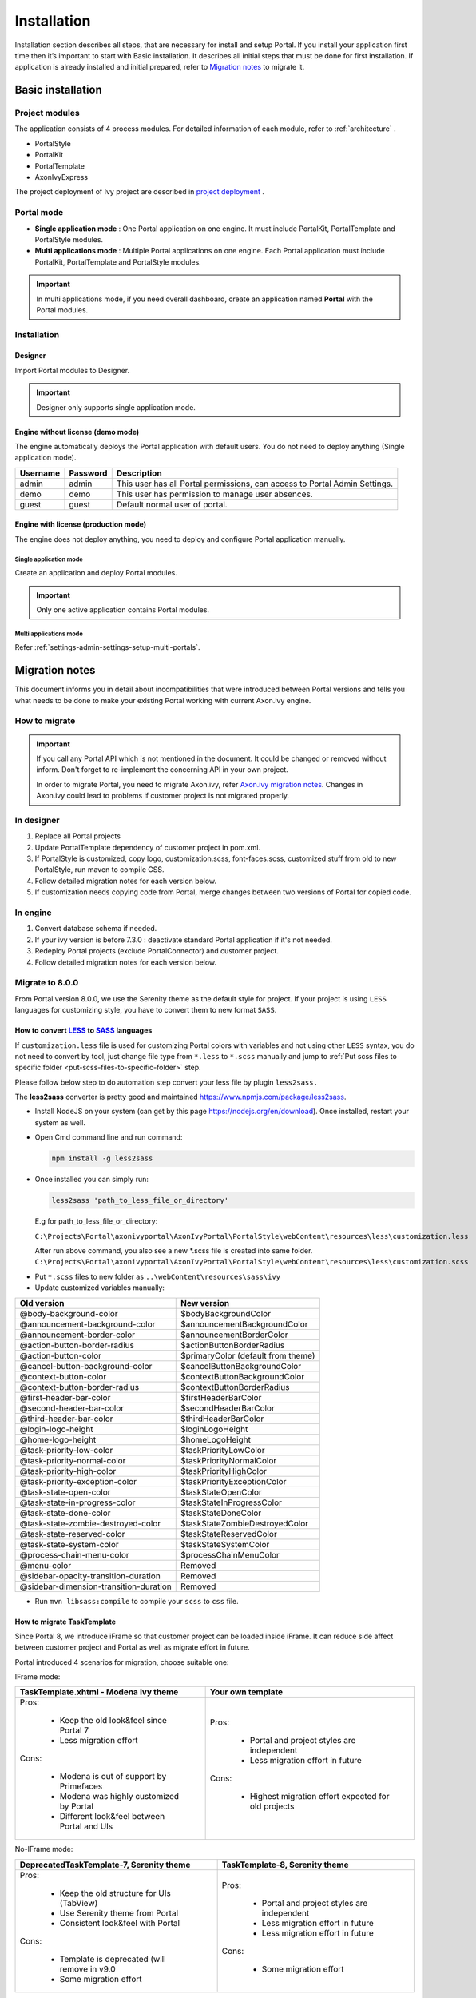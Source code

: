 .. _installation:

Installation
************

Installation section describes all steps, that are necessary for install and setup Portal.
If you install your application first time then it’s important to start with Basic installation. It describes all initial steps that must be done for first installation.
If application is already installed and initial prepared, refer
to `Migration notes`_ to migrate it.

Basic installation
==================

Project modules
---------------

The application consists of 4 process modules. For detailed information
of each module, refer to :ref:`architecture` .

-  PortalStyle

-  PortalKit

-  PortalTemplate

-  AxonIvyExpress

The project deployment of Ivy project are described in `project
deployment <http://developer.axonivy.com/doc/latest/EngineGuideHtml/administration.html#administration-deployment>`__
.

.. _installation-basic-portal-mode:

Portal mode
-----------

-  **Single application mode**  : One Portal application on one engine. It must include PortalKit,
   PortalTemplate and PortalStyle modules.

-  **Multi applications mode** : Multiple Portal applications on one engine.
   Each Portal application must include PortalKit, PortalTemplate and PortalStyle modules.

.. important::
   In multi applications mode, if you need overall dashboard, create
   an application named **Portal** with the Portal modules.

Installation
------------

Designer
^^^^^^^^

Import Portal modules to Designer.

.. important:: Designer only supports single application mode.


Engine without license (demo mode)
^^^^^^^^^^^^^^^^^^^^^^^^^^^^^^^^^^

The engine automatically deploys the Portal application with default users. You do
not need to deploy anything (Single application mode).

.. table:: 

   +-----------------------+-----------------------+-----------------------+
   | Username              | Password              | Description           |
   +=======================+=======================+=======================+
   | admin                 | admin                 | This user has all     |
   |                       |                       | Portal permissions,   |
   |                       |                       | can access to Portal  |
   |                       |                       | Admin Settings.       |
   +-----------------------+-----------------------+-----------------------+
   | demo                  | demo                  | This user has         |
   |                       |                       | permission to manage  |
   |                       |                       | user absences.        |
   +-----------------------+-----------------------+-----------------------+
   | guest                 | guest                 | Default normal user   |
   |                       |                       | of portal.            |
   +-----------------------+-----------------------+-----------------------+


Engine with license (production mode)
^^^^^^^^^^^^^^^^^^^^^^^^^^^^^^^^^^^^^

The engine does not deploy anything, you need to deploy and configure Portal application 
manually.

Single application mode
"""""""""""""""""""""""

Create an application and deploy Portal modules.

.. important::

   Only one active application contains Portal modules.

Multi applications mode
"""""""""""""""""""""""

Refer :ref:`settings-admin-settings-setup-multi-portals`.

.. _installation-migration-notes:

Migration notes
===============

This document informs you in detail about incompatibilities that were
introduced between Portal versions and tells you what needs to be done
to make your existing Portal working with current Axon.ivy engine.

How to migrate
--------------
   
.. important:: 
   If you call any Portal API which is not mentioned in the document. It could be changed or removed without inform. Don't forget
   to re-implement the concerning API in your own project.

   In order to migrate Portal, you need to migrate Axon.ivy, refer
   `Axon.ivy migration
   notes <https://developer.axonivy.com/doc/latest/MigrationNotes.html>`__.
   Changes in Axon.ivy could lead to problems if customer project is not
   migrated properly.

In designer
-----------

1. Replace all Portal projects
2. Update PortalTemplate dependency of customer project in pom.xml.
3. If PortalStyle is customized, copy logo, customization.scss,
   font-faces.scss, customized stuff from old to new PortalStyle, run
   maven to compile CSS.
4. Follow detailed migration notes for each version below.
5. If customization needs copying code from Portal, merge changes
   between two versions of Portal for copied code.

..

In engine
---------

1. Convert database schema if needed.
2. If your ivy version is before 7.3.0 : deactivate standard Portal
   application if it's not needed.
3. Redeploy Portal projects (exclude PortalConnector) and customer
   project.
4. Follow detailed migration notes for each version below.

.. _installation-migration-notes-8-0-0:

Migrate to 8.0.0
----------------


From Portal version 8.0.0, we use the Serenity theme as the default
style for project. If your project is using ``LESS`` languages for
customizing style, you have to convert them to new format ``SASS``. 

How to convert `LESS <http://lesscss.org>`__ to `SASS <https://sass-lang.com/>`__ languages
^^^^^^^^^^^^^^^^^^^^^^^^^^^^^^^^^^^^^^^^^^^^^^^^^^^^^^^^^^^^^^^^^^^^^^^^^^^^^^^^^^^^^^^^^^^
If ``customization.less`` file is used for customizing Portal colors with variables and not 
using other ``LESS`` syntax, you do not need to convert by tool, just change file type from ``*.less``
to ``*.scss`` manually and jump to :ref:`Put scss files to specific folder <put-scss-files-to-specific-folder>` step.

Please follow below step to do automation step convert your less file by
plugin ``less2sass.``

The **less2sass** converter is pretty good and maintained
https://www.npmjs.com/package/less2sass.

-  Install
   NodeJS on your system (can get by this page  https://nodejs.org/en/download). Once installed, restart your
   system as well.
-  Open Cmd command line and run command:

   .. code-block:: bash

      npm install -g less2sass

-  Once installed you can simply run:

   .. code-block:: bash
   
      less2sass 'path_to_less_file_or_directory'

   E.g for path_to_less_file_or_directory:

   ``C:\Projects\Portal\axonivyportal\AxonIvyPortal\PortalStyle\webContent\resources\less\customization.less``

   |less-2-sass|

   After run above command, you also see a new
   \*.scss file is created into same folder.
   ``C:\Projects\Portal\axonivyportal\AxonIvyPortal\PortalStyle\webContent\resources\less\customization.scss``

.. _put-scss-files-to-specific-folder:

-   Put ``*.scss`` files to new folder as ``..\webContent\resources\sass\ivy``
-  Update customized variables manually:

.. table:: 

   +-----------------------------------------+-----------------------------------------+
   | Old version                             | New version                             |
   +=========================================+=========================================+
   | @body-background-color                  | $bodyBackgroundColor                    |
   +-----------------------------------------+-----------------------------------------+
   | @announcement-background-color          | $announcementBackgroundColor            |
   +-----------------------------------------+-----------------------------------------+
   | @announcement-border-color              | $announcementBorderColor                |
   +-----------------------------------------+-----------------------------------------+
   | @action-button-border-radius            | $actionButtonBorderRadius               |
   +-----------------------------------------+-----------------------------------------+
   | @action-button-color                    | $primaryColor (default from theme)      |
   +-----------------------------------------+-----------------------------------------+
   | @cancel-button-background-color         | $cancelButtonBackgroundColor            |
   +-----------------------------------------+-----------------------------------------+
   | @context-button-color                   | $contextButtonBackgroundColor           |
   +-----------------------------------------+-----------------------------------------+
   | @context-button-border-radius           | $contextButtonBorderRadius              |
   +-----------------------------------------+-----------------------------------------+
   | @first-header-bar-color                 | $firstHeaderBarColor                    |
   +-----------------------------------------+-----------------------------------------+
   | @second-header-bar-color                | $secondHeaderBarColor                   |
   +-----------------------------------------+-----------------------------------------+
   | @third-header-bar-color                 | $thirdHeaderBarColor                    |
   +-----------------------------------------+-----------------------------------------+
   | @login-logo-height                      | $loginLogoHeight                        |
   +-----------------------------------------+-----------------------------------------+
   | @home-logo-height                       | $homeLogoHeight                         |
   +-----------------------------------------+-----------------------------------------+
   | @task-priority-low-color                | $taskPriorityLowColor                   |
   +-----------------------------------------+-----------------------------------------+
   | @task-priority-normal-color             | $taskPriorityNormalColor                |
   +-----------------------------------------+-----------------------------------------+
   | @task-priority-high-color               | $taskPriorityHighColor                  |
   +-----------------------------------------+-----------------------------------------+
   | @task-priority-exception-color          | $taskPriorityExceptionColor             |
   +-----------------------------------------+-----------------------------------------+
   | @task-state-open-color                  | $taskStateOpenColor                     |
   +-----------------------------------------+-----------------------------------------+
   | @task-state-in-progress-color           | $taskStateInProgressColor               |
   +-----------------------------------------+-----------------------------------------+
   | @task-state-done-color                  | $taskStateDoneColor                     |
   +-----------------------------------------+-----------------------------------------+
   | @task-state-zombie-destroyed-color      | $taskStateZombieDestroyedColor          |
   +-----------------------------------------+-----------------------------------------+
   | @task-state-reserved-color              | $taskStateReservedColor                 |
   +-----------------------------------------+-----------------------------------------+
   | @task-state-system-color                | $taskStateSystemColor                   |
   +-----------------------------------------+-----------------------------------------+
   | @process-chain-menu-color               | $processChainMenuColor                  |
   +-----------------------------------------+-----------------------------------------+
   | @menu-color                             | Removed                                 |
   +-----------------------------------------+-----------------------------------------+
   | @sidebar-opacity-transition-duration    | Removed                                 |
   +-----------------------------------------+-----------------------------------------+
   | @sidebar-dimension-transition-duration  | Removed                                 |
   +-----------------------------------------+-----------------------------------------+

..

-  Run ``mvn libsass:compile`` to compile your ``scss`` to ``css`` file.

.. _installation-migration-notes-8-0-0-task-template:



How to migrate TaskTemplate
^^^^^^^^^^^^^^^^^^^^^^^^^^^

Since Portal 8, we introduce iFrame so that customer project can be loaded inside iFrame. It can reduce side affect between customer project and Portal as well as migrate effort in future.

Portal introduced 4 scenarios for migration, choose suitable one:

IFrame mode: 

+----------------------------------------------+------------------------------------------------------+
| TaskTemplate.xhtml - Modena ivy theme        | Your own template                                    |
+==============================================+======================================================+
| Pros:                                        | Pros:                                                |
|                                              |                                                      |
|  - Keep the old look&feel since Portal 7     |  - Portal and project styles are independent         |
|  - Less migration effort                     |  - Less migration effort in future                   |
|                                              |                                                      |
| Cons:                                        | Cons:                                                |
|                                              |                                                      |
|  - Modena is out of support by Primefaces    |  - Highest migration effort expected for old projects|
|  - Modena was highly customized by Portal    |                                                      |
|  - Different look&feel between Portal and UIs|                                                      |
+----------------------------------------------+------------------------------------------------------+

No-IFrame mode:

+------------------------------------------------+-------------------------------------------------------+
| DeprecatedTaskTemplate-7, Serenity theme       | TaskTemplate-8, Serenity theme                        |
+================================================+=======================================================+
| Pros:                                          | Pros:                                                 |
|                                                |                                                       |
|  - Keep the old structure for UIs (TabView)    |  - Portal and project styles are independent          |
|  - Use Serenity theme from Portal              |  - Less migration effort in future                    |
|  - Consistent look&feel with Portal            |  - Less migration effort in future                    |
|                                                |                                                       |
| Cons:                                          | Cons:                                                 |
|                                                |                                                       |
|  - Template is deprecated (will remove in v9.0 |  - Some migration effort                              |
|  - Some migration effort                       |                                                       |
+------------------------------------------------+-------------------------------------------------------+

- ``TaskTemplate.xhtml``, if you keep using TaskTemplate, your task must be loaded inside iFrame and Modena theme is included. For more details, refer to :ref:`Task template <components-layout-templates-task-template>`.

- ``DeprecatedTaskTemplate-7.xhtml``, change your template to DeprecatedTaskTemplate-7, it will keep your old template UI (including tab view) with Serenity theme. For more details, refer to :ref:`Deprecated task template 7 <components-layout-templates-deprecated-task-template-7>`.

- ``TaskTemplate-8.xhtml``, change your template to TaskTemplate-8, it will include Serenity theme and no tab view predefined. For more details, refer to :ref:`Task template 8 <components-layout-templates-task-template-8>`.

If your project has tag ``<ui:insert name="content">``, rename ``content`` to something else. This specific name may cause error since text ``content`` is already used in Portal template.

.. _installation-migration-notes-8-0-0-basic-template:

How to migrate BasicTemplate
^^^^^^^^^^^^^^^^^^^^^^^^^^^^

There are some changes in BasicTemplate. In the past, if you overwritten BasicTemplate ``footer`` section and copied responsive js in old BasicTemplate,
please copy the latest js in ``footer`` section of BasicTemplate.

.. _installation-migration-notes-8-0-0-task-body:

How to migrate TaskBody to  :ref:`customization-task-item-details` component
^^^^^^^^^^^^^^^^^^^^^^^^^^^^^^^^^^^^^^^^^^^^^^^^^^^^^^^^^^^^^^^^^^^^^^^^^^^^

On Portal version 8.0.0, we removed ``taskBody`` in TaskWidget. Instead
of that, we will use TaskItemDetails component to show task information
with more details and responsiveness.

If you have customized ``taskBody`` of TaskWidget, we need to migrate
the code of ``taskBody`` to new component as ``TaskItemDetails``

Please follow the steps to migrate

-  You can take a look at ``PortalTaskDetails.xhtml`` to see how to use
   and customize ``TaskItemDetails``.

   There are 2 sections we need to take a look:

   -  On the ``taskItemDetailCustomPanelTop`` section.

      This section will be shown on the top ``TaskItemDetails``
      component. You can change the width of this panel as your
      requirement, we recommend to use ``ui-g-*`` class of ``Primeface``
      to define the width for the box and make it flexible.

   -  On the ``taskItemDetailCustomPanelBottom`` section.

      This section will be shown on the bottom of the ``TaskItemDetails``
      component. You can change the width of this panel as your requirement,
      we recommend to use ``ui-g-*`` class of ``Primeface`` to define  
      the width for the box and make it flexible.

   -  After deciding where we will push the custom code to ``TaskItemDetails``.

      Move your customized code for Custom box section from old
      ``taskBody`` under these sections.

      Finally, your customization will be shown in the ``TaskItemDetails``.

   -  For example:

      Old taskBody

      .. code-block:: html

         <ui:define name="taskBody">
         <!-- Reuse some components -->
            <ic:ch.ivy.addon.portalkit.component.TaskItemDescription id="task-description" task="#{task}"
               descriptionComponentToUpdate="#{p:component('task-description')}" />
            <ic:ch.ivy.addon.portalkit.component.TaskItemGeneralInfo id="task-general-info" task="#{task}"
               priorityComponentToUpdate="#{p:component('task-priority')}"
               componentToUpdate="#{p:component('task-details-notes')}" />
            <ic:ch.ivy.addon.portalkit.component.TaskItemNotes id="task-notes" task="#{task}" />
         
         <!-- Add new panel -->
            <div class="task-details-item custom-task-details-panel">
               <p>Custom panel</p>
            </div>
         </ui:define>
      ..

      TaskItemDetail content

      .. code-block:: html

         <!-- In this HTML dialog, we override task list header, task header, task filter, and task body -->
            <!-- To show/hidden any sections of Task detail, you can turn true/false for below parameters -->
            <!-- To show the Header component inside Task details body. By default it's true -->
            <ui:param name="showItemDetailsHeader" value="true" />
            <!-- To show the Notes component inside Task details body. By default it's true -->
            <ui:param name="showItemDetailsNotes" value="true" />
            <!-- To show the Documents component inside Task details body. By default, it's true -->
            <ui:param name="showItemDetailDocuments" value="true" />
            
            <!--!!!!!!!!!!!!!!!!!!!!!!!!!!!!!!!!!!!!!!!!!!!!!!!!!!!!!!!!!!!!!!!!!!!!!!!!!!!!!!!!!!!!!!!!!!!!!!!!!!!!!!!!!!!!!!!!!!!!!!!!!!!!!!! 
            !!!!!!!!!!! TO ADD YOUR CUSTOMIZATION CODE ON THE TASK DETAILS PAGE, WE PROVIDE 2 SECTIONS AS BELOW HELP YOU CAN DO IT !!!!!!!!!!!!
            !!!!!!!!!!!!!!!!!!!!!!!!!!!!!!!!!!!!!!!!!!!!!!!!!!!!!!!!!!!!!!!!!!!!!!!!!!!!!!!!!!!!!!!!!!!!!!!!!!!!!!!!!!!!!!!!!!!!!!!!!!!!!!!!-->
            <!-- Add a content as a Custom panel for Task Detail on top section -->

               <!-- Add a content as Custom panel for Task Detail on top -->
            <ui:define name="taskItemDetailCustomPanelTop">
               <h:panelGroup styleClass="ui-g-12 ui-sm-12 custom-task-panel">
               <div class="card card-w-title ">
                  <div class="task-detail-section-title u-truncate-text">
                     <h:outputText value="This is custom panel on top section" />
                  </div>
                  <div class="Separator" />

                  <div class="custom-task-details-panel-top">
                     <h1>This is custom content on top</h1>
                     <p>Custom height to auto</p>
                     <p>Custom font size to 1.6rem</p>
                  </div>
               </div>
               </h:panelGroup>
            </ui:define>

               <!-- Add content as Custom panel for Task Detail on bottom-->
            <ui:define name="taskItemDetailCustomPanelBottom">
               <h:panelGroup styleClass="ui-g-12 ui-sm-12 custom-task-panel">
               <div class="card card-w-title #{cc.attrs.customPanelStyleClass}">
                  <div class="task-detail-section-title u-truncate-text">
                     <h:outputText value="This is custom panel bottom section" />
                  </div>
                  <div class="Separator" />

                  <div class="custom-task-details-panel">
                     <h1>This is custom content bottom</h1>
                     <p>Custom height to auto</p>
                     <p>Custom font size to 1.6rem</p>
                  </div>
               </div>
               </h:panelGroup>
            </ui:define>
      ..

-  In case we need to hide Notes, Documents, we can refer to
   :ref:`Show/hide component on Task Item Details
   <customization-task-item-details-how-to-overide-ui-show-hidden-ui>` 

-  Additionally, if we want to customize more ``TaskItemDetails``
   components, please refer to :ref:`TaskItemDetails component <customization-task-item-details-how-to-overide-ui>` 

.. _installation-migration-notes-8-0-0-case-body:

How to migrate CaseBody to :ref:`customization-case-item-details`  component
^^^^^^^^^^^^^^^^^^^^^^^^^^^^^^^^^^^^^^^^^^^^^^^^^^^^^^^^^^^^^^^^^^^^^^^^^^^^

On Portal version 8.0.0, we removed ``caseBody`` in CaseWidget. Instead
of that, we are using CaseItemDetails component for showing case
information with more details and responsiveness.

If you have customized ``caseBody`` of CaseWidget, we need to migrate
the code of ``caseBody`` to new component as ``CaseItemDetails``

Please follow below check list to migrate

-  You can take a look at ``PortalCaseDetails.xhtml`` to see how to use
   and customize ``CaseItemDetails``.

   There are 3 sections we need to take a look:

   -  On the ``caseItemDetailCustomTop`` section.

      This section will be shown on the top of the ``CaseItemDetails``
      component. You can define the width of this panel as you like, we recommend to use ``ui-g-*`` class of ``Primeface``
      to define size the width of the box and make it flexible.

   -  On the ``caseItemDetailCustomMiddle`` section.

      This section will be shown on the middle of the
      ``CaseItemDetails`` component. You can define the width of this
      panel as you like, we recommend to use ``ui-g-*`` class of
      ``Primeface`` to define the width of the box and make it flexible.

   -  On the ``caseItemDetailCustomBottom`` section.

      This section will be shown on the bottom of the
      ``CaseItemDetails`` component. You can define the width of this
      panel as you like, we recommend to use ``ui-g-*`` class of
      ``Primeface`` to define the width of the box and make it flexible.

   -  After deciding where we will push the custom code to
      ``CaseItemDetails``.

      Move your customized code for Custom box section from old
      ``caseBody`` to below that sections.

      Finally, your customization will be shown in ``CaseItemDetails``.

   -  For example:

      Old caseBody

      .. code-block:: html

         <ui:define name="caseBody">
            <ic:ch.ivy.addon.portalkit.component.CaseItemGeneralInformation id="general-information" case="#{case}" />
            <ic:ch.ivy.addon.portalkit.component.CaseItemRelatedTask id="related-tasks" case="#{case}" />
            <ic:ch.ivy.addon.portalkit.component.CaseItemHistory id="history" case="#{case}" />
            <ic:ch.ivy.addon.portalkit.component.CaseItemDocument id="document" case="#{case}" componentToUpdate="#{p:component('history')}" />
            <ic:ch.ivy.addon.portalkit.component.CaseItemDescription id="description" case="#{case}" descriptionComponentToUpdate="#{p:component('description-cell')}" />
            <ic:ch.ivy.addon.portalkit.component.ResponsivenessHandleContainer styleClass="hidden-lg">
               <ic:ch.ivy.addon.portalkit.component.ResponsivenessHandleButton icon="fa fa-share-alt js-related-task-column-responsive-button" displayedSelectors="['.js-related-task-column']"
                  hiddenSelectorsInSmallScreen="['.case-details .replaced']" />
               <ic:ch.ivy.addon.portalkit.component.ResponsivenessHandleButton icon="fa fa-align-left js-history-column-responsive-button" displayedSelectors="['.js-history-column']"
                  hiddenSelectorsInMediumScreen="['.case-details .replaced']" hiddenSelectorsInSmallScreen="['.case-details .replaced']" />
               <ic:ch.ivy.addon.portalkit.component.ResponsivenessHandleButton icon="fa fa-file js-document-column-responsive-button" displayedSelectors="['.js-document-column']"
                  hiddenSelectorsInLargeScreen="['.case-details .replaced']" hiddenSelectorsInMediumScreen="['.case-details .replaced']" hiddenSelectorsInSmallScreen="['.case-details .replaced']" />
               <ic:ch.ivy.addon.portalkit.component.ResponsivenessHandleButton icon="fa fa-clipboard js-description-column-responsive-button" displayedSelectors="['.js-description-column']"
                  hiddenSelectorsInMediumScreen="['.case-details .replaced']" hiddenSelectorsInSmallScreen="['.case-details .replaced']" />
               <h:outputScript library="js" name="case-detail-default-responsiveness.js" />
            </ic:ch.ivy.addon.portalkit.component.ResponsivenessHandleContainer>

            <!-- Add new panel -->
            <div class="task-details-item custom-task-details-panel">
               <p>Custom panel</p>
            </div>
         </ui:define>
         
      ..

      CaseItemDetail content

      .. code-block:: html
            
         <!--!!!!!!!!!!!!!!!!!!!!!!!!!!!!!!!!!!!!!!!!!!!!!!!!!!!!!!!!!!!!!!!!!!!!!!!!!!!!!!!!!!!!!!!!!!!!!!!!!!!!!!!!!!!!!!!!!!!!!!!!!!!!!!! 
         !!!!!!!!!!!!!!!!!!!!!! TO SHOW /HIDDEN ANY SECTIONS OF CASE DETAILS, YOU CAN TURN TRUE/FALSE FOR BELOW PARAMETERS !!!!!!!!!!!!!!!!!
         !!!!!!!!!!!!!!!!!!!!!!!!!!!!!!!!!!!!!!!!!!!!!!!!!!!!!!!!!!!!!!!!!!!!!!!!!!!!!!!!!!!!!!!!!!!!!!!!!!!!!!!!!!!!!!!!!!!!!!!!!!!!!!!!-->
         <!-- To show the header of case details. By default it's true -->
         <ui:param name="showItemDetailsHeader" value="true" />
         <!-- To show the Histories component inside Case details body. By default it's true -->
         <ui:param name="showItemDetailsHistories" value="true" />
         <!-- To show the Documents component inside Case details body. By default, it's true -->
         <ui:param name="showItemDetailDocuments" value="true" />
         <!-- To show the RelatedTask component inside Case details. By default, it's true -->
         <ui:param name="showItemDetailRelated" value="true" />

         <!--!!!!!!!!!!!!!!!!!!!!!!!!!!!!!!!!!!!!!!!!!!!!!!!!!!!!!!!!!!!!!!!!!!!!!!!!!!!!!!!!!!!!!!!!!!!!!!!!!!!!!!!!!!!!!!!!!!!!!!!!!!!!!!! 
         !!!!!!!!!!! TO ADD YOUR CUSTOMIZATION CODE ON THE CASE DETAILS PAGE, WE PROVIDE 3 SECTIONS AS BELOW HELP YOU CAN DO IT !!!!!!!!!!!!
         !!!!!!!!!!!!!!!!!!!!!!!!!!!!!!!!!!!!!!!!!!!!!!!!!!!!!!!!!!!!!!!!!!!!!!!!!!!!!!!!!!!!!!!!!!!!!!!!!!!!!!!!!!!!!!!!!!!!!!!!!!!!!!!!-->
         <!-- Add a content as a Custom panel for Case Detail on top section -->
         <ui:define name="caseItemDetailCustomTop">
            <h:panelGroup styleClass="ui-g-12" layout="block">
            <div class="card card-w-title case-detail-card">
               <div class="case-detail-section-title u-truncate-text">
                  <h:outputText value="This is custom panel on top section" />
               </div>
               <div class="Separator" />

               <div class="custom-task-details-panel-top">
                  <h1>This is custom content on top</h1>
                  <p>Custom height to auto</p>
                  <p>Custom font size to 1.6rem</p>
               </div>
            </div>
            </h:panelGroup>
         </ui:define>

         <!-- Add a content as a Custom panel for Case Detail on middle section, below the General & description box -->
         <ui:define name="caseItemDetailCustomMiddle">
            <h:panelGroup styleClass="ui-g-12" layout="block">
            <div class="card card-w-title case-detail-card">
               <div class="case-detail-section-title u-truncate-text">
                  <h:outputText value="This is custom panel on middle section" />
               </div>
               <div class="Separator" />

               <div class="custom-task-details-panel-middle">
                  <h1>This is custom content on middle</h1>
                  <p>Custom height to auto</p>
                  <p>Custom font size to 1.6rem</p>
               </div>
            </div>
            </h:panelGroup>
         </ui:define>

         <!-- Add a content as a Custom panel for Case Detail on bottom section -->
         <ui:define name="caseItemDetailCustomBottom">
            <h:panelGroup styleClass="ui-g-12" layout="block">
            <div class="card card-w-title case-detail-card">
               <div class="case-detail-section-title u-truncate-text">
                  <h:outputText value="This is custom panel on bottom section" />
               </div>
               <div class="Separator" />

               <div class="custom-task-details-panel">
                  <h1>This is custom content on bottom</h1>
                  <p>Custom height to auto</p>
                  <p>Custom font size to 1.6rem</p>
               </div>
            </div>
            </h:panelGroup>
         </ui:define>
      ..

-  In case we need to hide Notes, Documents, Related running component,
   we can refer to :ref:`Show/hide component on Case Item Details
   <customization-case-item-details-how-to-override-ui-show-hidden-ui>` 

-  Additional, if we want to customize more ``CaseItemDetails``
   component, please help refer to :ref:`CaseItemDetails
   component <customization-case-item-details-how-to-override-ui>`

Migrate to 7.4.0
----------------

From 7.4.0, CaseTemplate is deprecated and we don't support it anymore.
If you are using CaseTemplate, please do consider to migrate to
TaskTemplate manually.

Migrate to 7.3.0
----------------

From 7.3.0, Portal supports some permissions to show/hide left menu
item, if you override ``LoadSubMenuItems`` process and want to use these
permissions, refer to
:ref:`Customization Menu <customization-menu-customization>`
for more detail.

There is a small change when initializing statistic chart, so if you
override ``DefaultChart.mod``, take a look at its note to see what is
changed.

Portal connector is removed, so there are many things related to it must
be adjusted. Check list below

-  All ``Remote*`` classes are removed, replaced by the Ivy classes: ICase, ITask,
   IUser, IApplication, etc..
-  Use ``BuildTaskQuery`` and ``BuildCaseQuery`` callable process instead of
   ``BuildTaskJsonQuery``  and  ``BuildCaseJsonQuery``  .
-  If you override TaskLazyDataModel, remove
   ``extendSortTasksInNotDisplayedTaskMap`` method. Use ``criteria`` field instead of
   ``queryCriteria`` or ``searchCriteria``, use ``adminQuery`` field instead of
   ``ignoreInvolvedUser`` .
-  If you override CaseLazyDataModel: remove
   ``extendSortCasesInNotDisplayedTaskMap`` method. Use ``criteria`` field instead of
   ``queryCriteria`` or ``searchCriteria``, use ``adminQuery`` field instead of
   ``ignoreInvolvedUser`` .
-  If you override ChangePassword.mod: change process call from
   ``MultiPortal/PasswordService:changePasswordService(String,String)``  to  ``Ivy Data
   Processes/PasswordService:changePassword(String,String)``  .

Migrate hidden task and case to 7.3.0
-------------------------------------

Portal 7.0.10 has the option to store hidden information in custom field of
task and case instead of additional property to improve performance.
Other versions of Portal store these info in additional property.

If you use hide task/case feature, you need to follow these steps:

1. Deploy this project :download:`MigrateHiddenTaskCase.iar <documents/MigrateHiddenTaskCase.iar>` 
   to all your portal applications.
2. In each application, run start process
   ``MigrateHiddenTaskCase``  to migrate.
3. It's optional to clean up redundant data. After migration finishes
   successfully, run start process  ``RemoveHideAdditionalProperty``  in each
   application to clean up HIDE additional property. It will delete HIDE
   additional property of all tasks and cases in current application, so be
   careful with it.

Migrate 7.1.0 to 7.2.0
----------------------

Portal needs `Apache POI <https://poi.apache.org>`__ for exporting to
Excel features.

If you override task widget's data query described at
:ref:`How to override task widget's data query <customization-task-widget-how-to-override-data-query>`,
follow these steps to migrate

-  Add new start method with signature
   ``buildTaskJsonQuery(Boolean)``  in your overridden file of BuildTaskJsonQuery.mod
   (refer to original file BuildTaskJsonQuery.mod).
-  If you customized
   ``TaskLazyDataModel,``  change  ``withStartSignature("buildTaskJsonQuery()``  to
   ``withStartSignature("buildTaskJsonQuery(Boolean)").withParam("isQueryForHomePage",
   compactMode)``  in your customized  ``TaskLazyDataModel``  class.

There are some changes (DefaultApplicationHomePage, DefaultLoginPage,
GlobalSearch) in PortalStart process of Portal Template. If you have
customized this process in your project, copy the new PortalStart from
Portal Template to your project and re-apply your customization.

   .. important::
      In case you already have PortalStart process in your project, delete
      all elements in that process and copy everything from PortalStart
      process of Portal Template (to prevent start link id change).
      
      Check map param result of callable process after copy to make sure
      it's the same as original process.
      |copy-start-process|

EXPIRY_CHART_LAST_DRILLDOWN_LEVEL global variable is removed. User now
can use a context menu to drilldown Task By Expiry chart.

Migrate 7.0.3 to 7.0.5 (or 7.1.0)
---------------------------------

There are some changes in PortalStart process of Portal Template. If you
have customized this process in your project, copy the new PortalStart
from Portal Template to your project and re-apply your customization.

We introduce new method
``findStartableLinkByUserFriendlyRequestPath(String requestPath)`` in
``ProcessStartCollector`` class. If your project has customized
:ref:`Default user process <customization-default-user-process>`,
use this method to generate link to your process. If user doesn't have
permission to start the process, this method will return empty string.

   .. important::
      In case you already have PortalStart process in your project, delete
      all elements in that process and copy everything from PortalStart
      process of Portal Template (to prevent start link id change).

      Check map param result of callable process after copy to make sure
      it's the same as original process.

      |copy-start-process|

Migrate 7.0.2 to 7.0.3
----------------------

If you have additional columns in your customized task widget, refer 
:ref:`Task widget  <customization-task-widget-how-to-overide-ui-task-header>`  to adapt your
customization in ``taskHeader`` section.

Migrate 7.0.1 to 7.0.2
----------------------

In PortalStyle\pom.xml, update project-build-plugin version to
``7.1.0``\ and run maven to compile CSS.

If changing password is customized, change method call
``PasswordService.mod#changePassword(String,String)`` to
``PasswordService.mod#changePasswordService(String, String)`` in this
customization.

Custom fields in Portal task list can now be sorted properly. The method
``extendSort()`` of ``TaskLazyDataModel`` is changed to have a
``taskQuery`` parameter. If you override this method, change your code
to use the new parameter instead of using the ``criteria`` taskQuery.

Portal does not have separate full task list in the homepage anymore.
It's mean that you don't have to customize the task list in
``/layouts/DefaultHomePageTemplate.xhtml``. You can remove your task
list customization code in ``PortalHome.xhtml``.

If you have added new language to Portal by adding cms entry
``/AppInfo/SupportedLanguages`` in your project. Move this entry to
Portal Style.

Migrate 7.0.0 to 7.0.1
----------------------

**Ajax error handling**: By default, Portal handles all exceptions from
ajax requests. Old configuration, customization of ajax error handling
should be removed.

Migrate 6.x to 7.0.0
--------------------

If you copy the ``PortalStart`` process or the ``PortalHome`` HTMLDialog
for customizations, adapt the changes:

-  The whole process is refactored to be clearer. So it is recommended
   that you copy it again.

-  New process is introduced: restorePortalTaskList.ivp

-  PortalStart: some new ivy scripts are added to handle the navigation
   back to the same page before starting a task.

-  PortalHome: The ``taskView`` parameter is added to the start method.

SQL conversion
^^^^^^^^^^^^^^

From Portal ``7.0`` , we use standard axon.ivy Task Category field to
store task category.

To migrate task categories, deploy
:download:`MigrateTaskCategorySample.iar <documents/MigrateTaskCategorySample.iar>`
to your application and run ``Migrate Task Category`` process to:

1. Migrate data from column ``customVarCharField5`` to ``category`` for
   all tasks in the application.

2. Delete leftover data in ``customVarCharField5`` of all tasks in the
   application.

3. Create CMS entries for task categories in the application.

If you have queries which referring to task category, plese replace
``customVarCharField5()`` part with ``category()`` part.

Migrate 6.4 or 6.5 to 6.6
-------------------------

-  Task header is supported to be customized. The
   ``useOverride``  param, which is used to override the task item's body, is changed
   to  ``useOverrideBody`` 
-  If you customize  ``TaskLazyDataModel`` , remove this customized class and customize as
   :ref:`How to override task widget's data query. <customization-task-widget-how-to-override-data-query>` . 

Migrate 6.4 to 6.5
------------------

-  If compilation error "The type org.apache.axis2.databinding.ADBBean
   cannot be resolved" occurs, use  `Project compilation classpath <https://developer.axonivy.com/doc/latest/doc/migrationNotes/MigrationNotesDesigner7.0.html#projectClasspath>`_  to fix.
-  The relative link in default user processes starts with ivy context
   path instead of "pro". If there are customized default user proceses, append
   context path at the beginning. E.g. in Portal  ``6.4`` , it is
   /pro/.../PortalStart.ivp. In Portal  ``6.5`` , change it to
   /ivy/pro/.../PortalStart.ivp. You may use :  ``ivy.html.startref(...)``  or
   ``RequestUriFactory.createProcessStartUri(...)``  to generate links.

Migrate 6.x (x < 4) to 6.4 (Jakobshorn)
---------------------------------------

Portal appearance
^^^^^^^^^^^^^^^^^

Portal ``6.4`` are redesigned. Therefore many components look different
from the previous version like menu, task list, case list ... . Portal
``BasicTemplate`` does not use ``p:layout`` and ``p:layoutUnit``
anymore. You may need to adapt your pages to this change.

For now the menu customization is not supported.

From ``6.4`` , Portal applies `LESS <http://lesscss.org/>`__ to support
customizing Portal styles. You can customize colors, fonts and Portal's
component styles. For more information about customizing Portal's style
with LESS, refer to
:ref:`PortalStyle customization (logos, colors, date patterns) <customization-portal-logos-and-colors>`
.

Steps to migrate

1. Copy PortalStyle/webContent/resources of Portal ``6.4`` to
   PortalStyle/webContent/resources of the current Portal.

2. Modify PortalStyle/webContent/resources/less/theme.less, update value
   of @body-background-color for the background color and @menu-color
   for the menu and primary button color.

3. Put custom styles to
   PortalStyle/webContent/resources/less/customization.less.

4. Add properties and plugins which are defined in PortalStyle/pom.xml
   of Portal ``6.4`` to PortalStyle/pom.xml of the current Portal.

5. Run the maven command ``mvn lesscss:compile`` in PortalStyle to build
   CSS file.

6. PortalStyle/webContent/resources/css/theme.css is obsolete, remove
   it.

Migrate 5.0 (Rothorn) to 6.0 (Säntis)
-------------------------------------

Database conversion
^^^^^^^^^^^^^^^^^^^

If you are using Portal ``5.0`` , you have to manual configure all
settings (create servers, applications, variables) again since Portal
now doesn't use external database. All settings on from Portal ``6.0``
are stored in Ivy system database. If you are using Portal ``6.0`` , you
don't need to convert database.

Portal appearance
^^^^^^^^^^^^^^^^^

Portal now doesn't use `Modena <http://primefaces.org/eos/modena>`__
theme, it's a big difference to previous ``6.0`` . Therefore many things
in Portal ``5.0`` and ``6.0`` will not look the same in new Portal. Many
things have been redesigned like menu, task list, case list ...

.. _installation-release-notes:

Release notes
=============

This part lists all relevant changes since the last official product
releases of Axon.ivy.

Changes in 8.0
--------------

-  Upgraded to Serenity's theme, refer to :ref:`Migration
   Notes <installation-migration-notes-8-0-0>` for more details.
   
-  Support to see case if user is an owner. Administrator can activate/deactivate it via the ``ENABLE_CASE_OWNER`` Portal settings, default is false.
   
-  Support to start a task in IFrame, refer to :ref:`IFrame in Portal <iframe>`.

-  Refactor ``TaskTemplate.xhtml``, refer to :ref:`Migration
   Notes <installation-migration-notes-8-0-0-task-template>` for more details.
   
-  Remove ``caseBody`` inside CaseWidget, refer to :ref:`Migration
   Notes <installation-migration-notes-8-0-0-case-body>` for more details.

-  Introduce new actions button on :ref:`CaseWidget's
   header <customization-case-widget-how-to-override-ui-case-header>`.

-  Introduce new page as the Case item details. The default page is
   portal case details, refer to
   :ref:`Case item details <customization-case-item-details>`
   for the customization.

-  Remove ``taskBody`` inside TaskWidget, refer to :ref:`Migration
   Notes <installation-migration-notes-8-0-0-task-body>` for more details.

-  Introduce two new actions button on :ref:`TaskWidget's
   header <customization-task-widget-how-to-overide-ui-task-header>`.

-  Introduce new page as Task item details. The default page is portal
   task details, refer to
   :ref:`Task item details <customization-task-item-details>`
   for the customization.

-  Task list customization now support responsiveness. refer to :ref:`this
   part <customization-task-widget-responsive-layout>` for more details.

-  Case list customization now support responsiveness. refer to  :ref:`this
   part <customization-case-widget-responsive-layout>` for more details.

-  Start link ivp can not start outside Portal.

Changes in 7.4
--------------

-  New Portal Chat is introduced, now Portal supports Group chat and
   Private chat, refer to
   :ref:`Portal chat<components-portal-chat>`
   for more detail

-  Portal group id is officially configurable, refer to
   :ref:`Change group id <customization-change-group-id>`
   for more detail

-  CaseTemplate is removed, from now on we only use TaskTemplate. Please
   refer to
   :ref:`Migration notes <installation-migration-notes>`
   to see how to migrate CaseTemplate to TaskTemplate

Changes in 7.3
--------------

-  Remove PortalConnector, query data via Ivy API directly to increase
   performance, refer to Migration Notes.

-  Provide the mobile pages. The default page is task list.

-  Provide more permissions to show/hide menu, button and link in
   Portal, refer to :ref:`settings-permission-settings`
   for more detail.

-  Hide Statistic widget can be configured in Admin setting.

-  Hide technical task / case can be configured using additional
   property or custom field (more performance).

Changes in 7.2
--------------

-  Introduce variables to customize task priority and state colors and
   header bar colors

-  Introduce new page: Global search result, and supports the
   customization

-  Override DefaultApplicationHomePage.ivp, DefaultLoginPage.ivp,
   DefaultEndPage.ivp processes, refer to `Replacement
   Project <https://developer.axonivy.com/doc/latest/EngineGuideHtml/administration.html#ServerAdministration-htmlworkflowui>`__,
   check migration notes if you have the customized PortalStart.ivp
   process.

-  Check permission when upload/delete document. User needs permission
   ``IPermission.DOCUMENT_WRITE`` or ``IPermission.DOCUMENT_OF_INVOLVED_CASE_WRITE``
   to upload/delete document.

-  Support disable upload/delete document when a case is done. This
   function can be configured by ``HIDE_UPLOAD_DOCUMENT_FOR_DONE_CASE``
   setting.

-  Support configure upload file extension whitelist. Only file extensions
   appear in this list are allowed to upload to Portal. This function
   can be configured by ``UPLOAD_DOCUMENT_WHITELIST_EXTENSION`` setting.

-  Support script checking function for upload file. You can
   enable/disable this function by configuring
   ``ENABLE_SCRIPT_CHECKING_FOR_UPLOADED_DOCUMENT`` setting.

Changes in 7.1
--------------

-  Support client side timeout: informs user when session is about to
   expire and auto logout when expired.

-  Hide technical cases (the HIDE additional property is set), so that
   they and their related task are not displayed in any Portal case
   lists.

-  More search criteria for user in Case list are added and allowed to
   customize.

-  User can add new language. Refer to
   :ref:`Language settings <settings-language>`
   for detail.

-  Axon ivy express has custom end page. It can be turned off or
   customized.

-  User can create default start process with permission check. If the
   user doesn't have permission to start the process, it won't appear in
   favorite processes. Refer to
   :ref:`Default user process  <customization-default-user-process>`
   for detail.

Changes in 7.0 (Jakobshorn)
---------------------------

-  More search criteria for user in Task list are added and allowed to
   customize.

-  Task delegate customization is supported.

-  The same task list is displayed before and after a task. Set default
   end page to another project to remove this feature.

-  Task category of Portal is now stored in new Task category field of
   ivy.

   Refer to
   :ref:`Migration notes  <installation-migration-notes>`
   to learn how to migrate data from ``customVarCharField5`` to new
   ``category`` field.

-  Hide technical tasks (the HIDE additional property is set), so that
   they are not displayed in any Portal task lists.

-  Change password is supported to be customized. Refer to
   :ref:`Change password process <customization-change-password-process>`
   to know how to customize this feature.

Changes in 6.6 (Jakobshorn)
---------------------------

-  Task widget's customization is extended with task header and task
   data query.

-  Hide technical roles (the HIDE property is set), so that they are not
   displayed anywhere (e.g. delegate, absence mgmt). The default hidden
   role is AXONIVY_PORTAL_ADMIN.

Changes in 6.0 (Säntis)
-----------------------

-  Portal has 2 level menu with animation.

-  All components such as button, text field ...have been re-styled, not
   applied Modena's styles.

-  Support responsiveness with 3 screen widths: 1920, 1366 and 1024.
   Refer to
   :ref:`Responsiveness <components-layout-templates-reponsiveness>`
   for more details.

-  Some customizations are not supported in this release: main menu,
   case header.

.. |less-2-sass| image:: images/installation/less-2-sass.png
.. |copy-start-process| image:: images/installation/copy-start-process.png
.. |server-address-settings| image:: images/installation/server-address-settings.png
